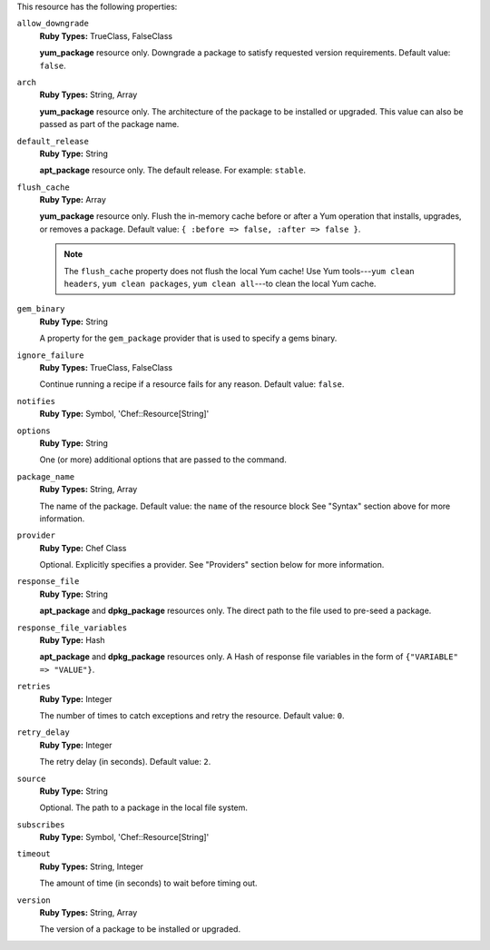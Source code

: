 .. The contents of this file may be included in multiple topics (using the includes directive).
.. The contents of this file should be modified in a way that preserves its ability to appear in multiple topics.

This resource has the following properties:

``allow_downgrade``
   **Ruby Types:** TrueClass, FalseClass

   **yum_package** resource only. Downgrade a package to satisfy requested version requirements. Default value: ``false``.

``arch``
   **Ruby Types:** String, Array

   **yum_package** resource only. The architecture of the package to be installed or upgraded. This value can also be passed as part of the package name.

``default_release``
   **Ruby Type:** String

   **apt_package** resource only. The default release. For example: ``stable``.

``flush_cache``
   **Ruby Type:** Array

   **yum_package** resource only. Flush the in-memory cache before or after a Yum operation that installs, upgrades, or removes a package. Default value: ``{ :before => false, :after => false }``.

   .. note:: The ``flush_cache`` property does not flush the local Yum cache! Use Yum tools---``yum clean headers``, ``yum clean packages``, ``yum clean all``---to clean the local Yum cache.

``gem_binary``
   **Ruby Type:** String

   A property for the ``gem_package`` provider that is used to specify a gems binary.

``ignore_failure``
   **Ruby Types:** TrueClass, FalseClass

   Continue running a recipe if a resource fails for any reason. Default value: ``false``.

``notifies``
   **Ruby Type:** Symbol, 'Chef::Resource[String]'

   .. include:: ../../includes_resources_common/includes_resources_common_notification_notifies.rst

   .. include:: ../../includes_resources_common/includes_resources_common_notification_timers_12-5.rst

   .. include:: ../../includes_resources_common/includes_resources_common_notification_notifies_syntax.rst

``options``
   **Ruby Type:** String

   One (or more) additional options that are passed to the command.

``package_name``
   **Ruby Types:** String, Array

   The name of the package. Default value: the ``name`` of the resource block See "Syntax" section above for more information.

``provider``
   **Ruby Type:** Chef Class

   Optional. Explicitly specifies a provider. See "Providers" section below for more information.

``response_file``
   **Ruby Type:** String

   **apt_package** and **dpkg_package** resources only. The direct path to the file used to pre-seed a package.

``response_file_variables``
   **Ruby Type:** Hash

   **apt_package** and **dpkg_package** resources only. A Hash of response file variables in the form of ``{"VARIABLE" => "VALUE"}``.

``retries``
   **Ruby Type:** Integer

   The number of times to catch exceptions and retry the resource. Default value: ``0``.

``retry_delay``
   **Ruby Type:** Integer

   The retry delay (in seconds). Default value: ``2``.

``source``
   **Ruby Type:** String

   Optional. The path to a package in the local file system.

``subscribes``
   **Ruby Type:** Symbol, 'Chef::Resource[String]'

   .. include:: ../../includes_resources_common/includes_resources_common_notification_subscribes.rst

   .. include:: ../../includes_resources_common/includes_resources_common_notification_timers_12-5.rst

   .. include:: ../../includes_resources_common/includes_resources_common_notification_subscribes_syntax.rst

``timeout``
   **Ruby Types:** String, Integer

   The amount of time (in seconds) to wait before timing out.

``version``
   **Ruby Types:** String, Array

   The version of a package to be installed or upgraded.
